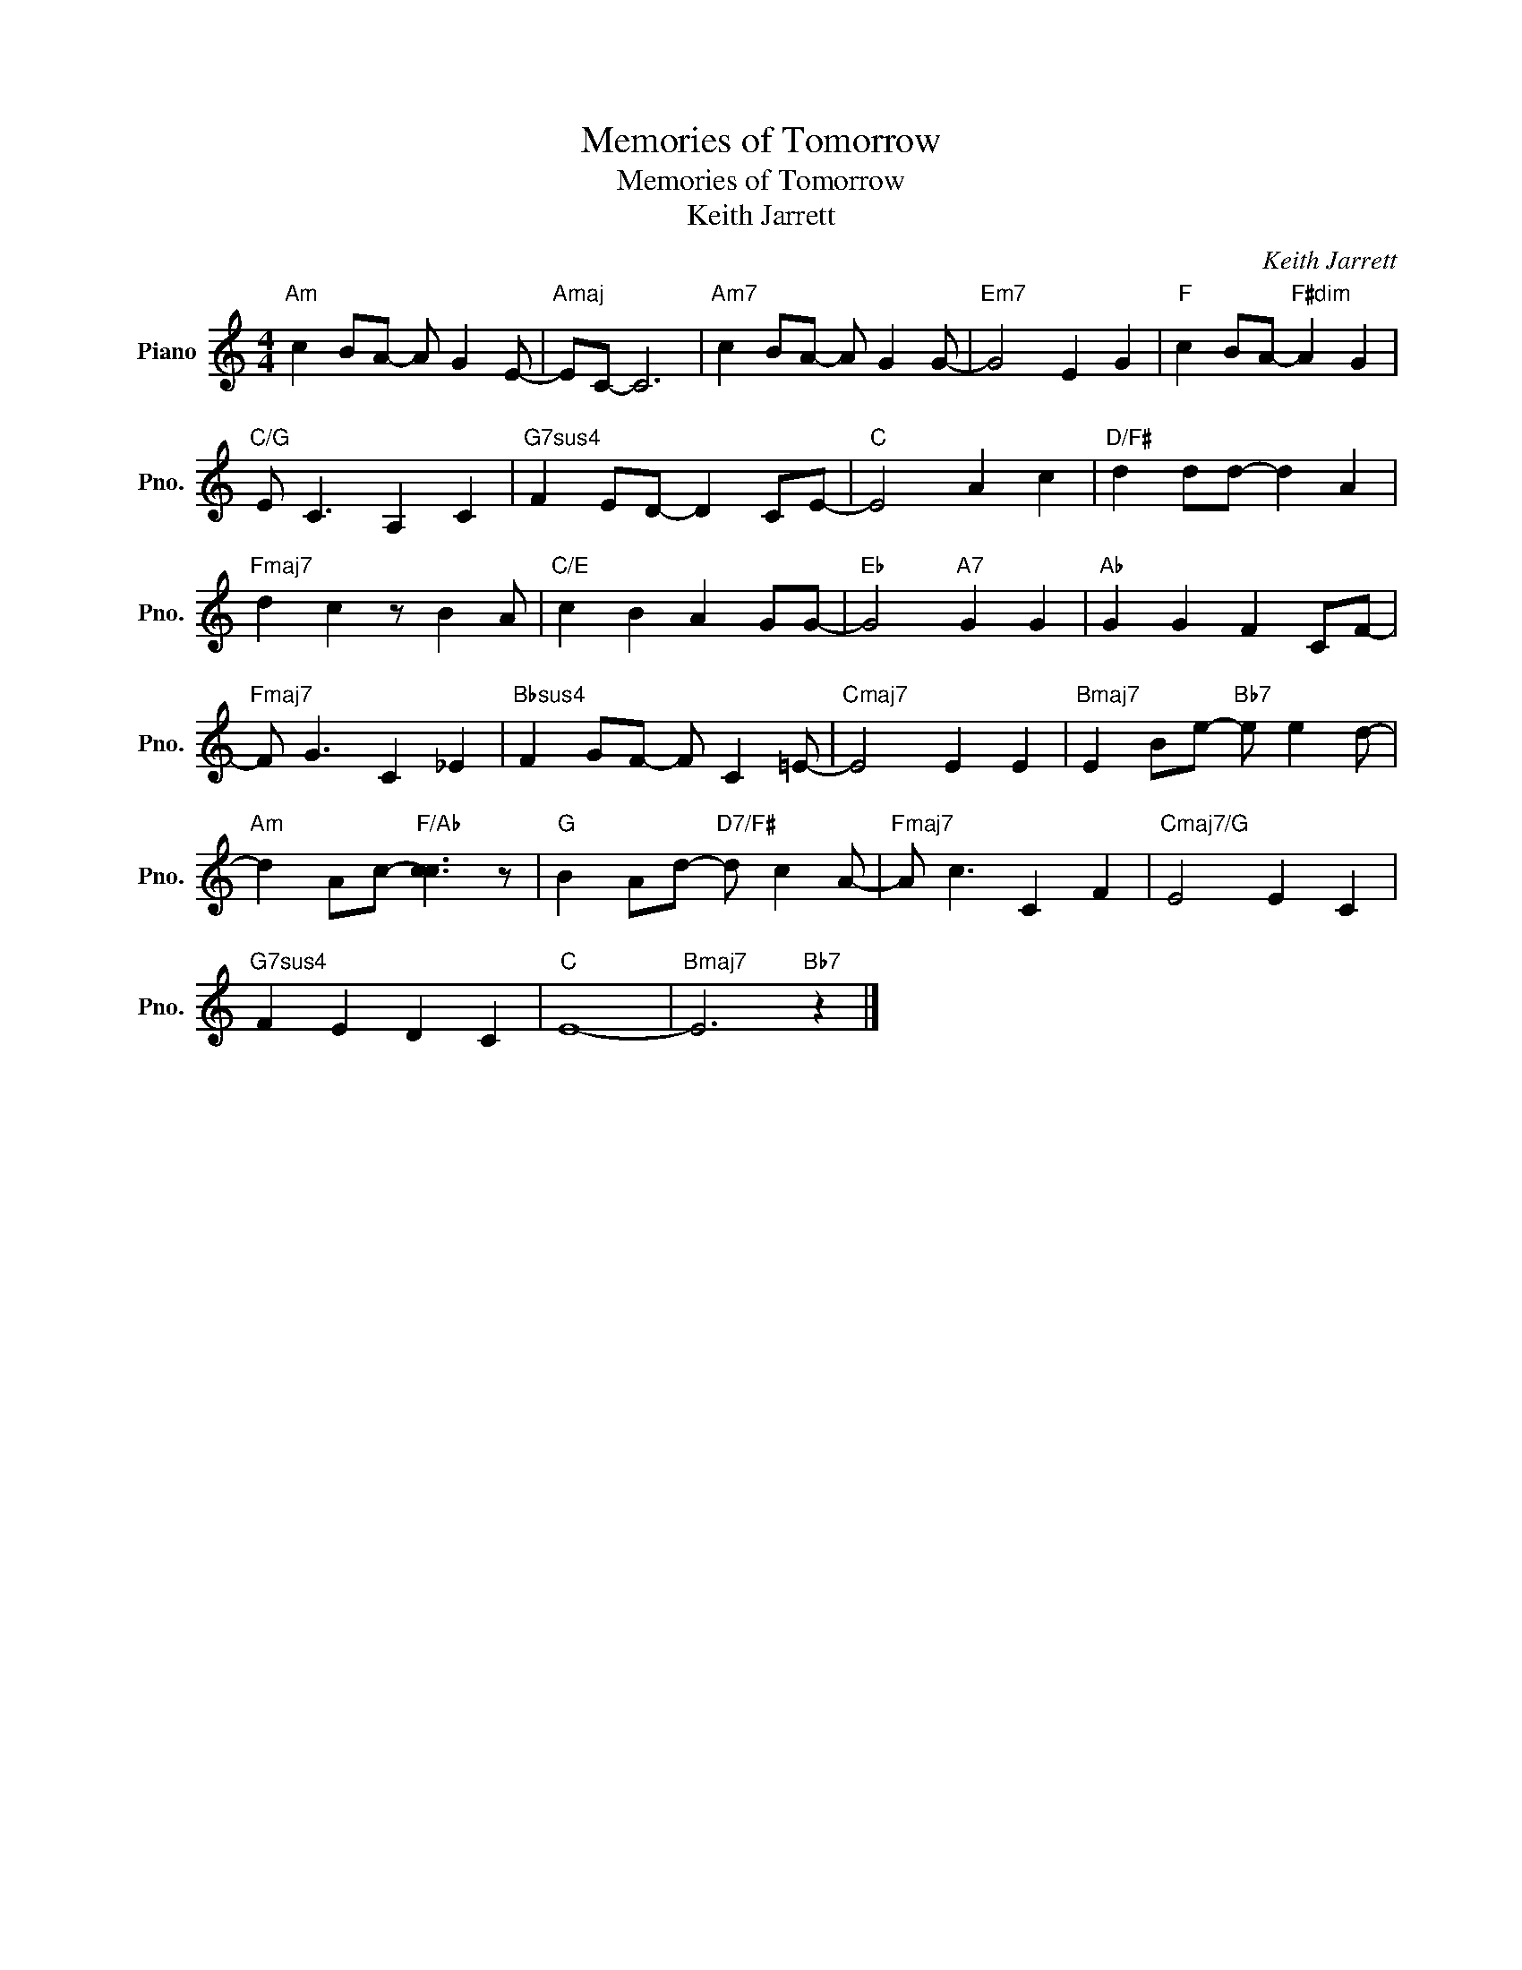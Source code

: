 X:1
T:Memories of Tomorrow
T:Memories of Tomorrow
T:Keith Jarrett
C:Keith Jarrett
L:1/8
M:4/4
K:C
V:1 treble nm="Piano" snm="Pno."
V:1
"Am" c2 BA- A G2 E- |"Amaj" EC- C6 |"Am7" c2 BA- A G2 G- |"Em7" G4 E2 G2 |"F" c2 BA-"F#dim" A2 G2 | %5
"C/G" E C3 A,2 C2 |"G7sus4" F2 ED- D2 CE- |"C" E4 A2 c2 |"D/F#" d2 dd- d2 A2 | %9
"Fmaj7" d2 c2 z B2 A |"C/E" c2 B2 A2 GG- |"Eb" G4"A7" G2 G2 |"Ab" G2 G2 F2 CF- | %13
"Fmaj7" F G3 C2 _E2 |"Bbsus4" F2 GF- F C2 =E- |"Cmaj7" E4 E2 E2 |"Bmaj7" E2 Be-"Bb7" e e2 d- | %17
"Am" d2 Ac-"F/Ab" [cc]3 z |"G" B2 Ad-"D7/F#" d c2 A- |"Fmaj7" A c3 C2 F2 |"Cmaj7/G" E4 E2 C2 | %21
"G7sus4" F2 E2 D2 C2 |"C" E8- |"Bmaj7" E6"Bb7" z2 |] %24

